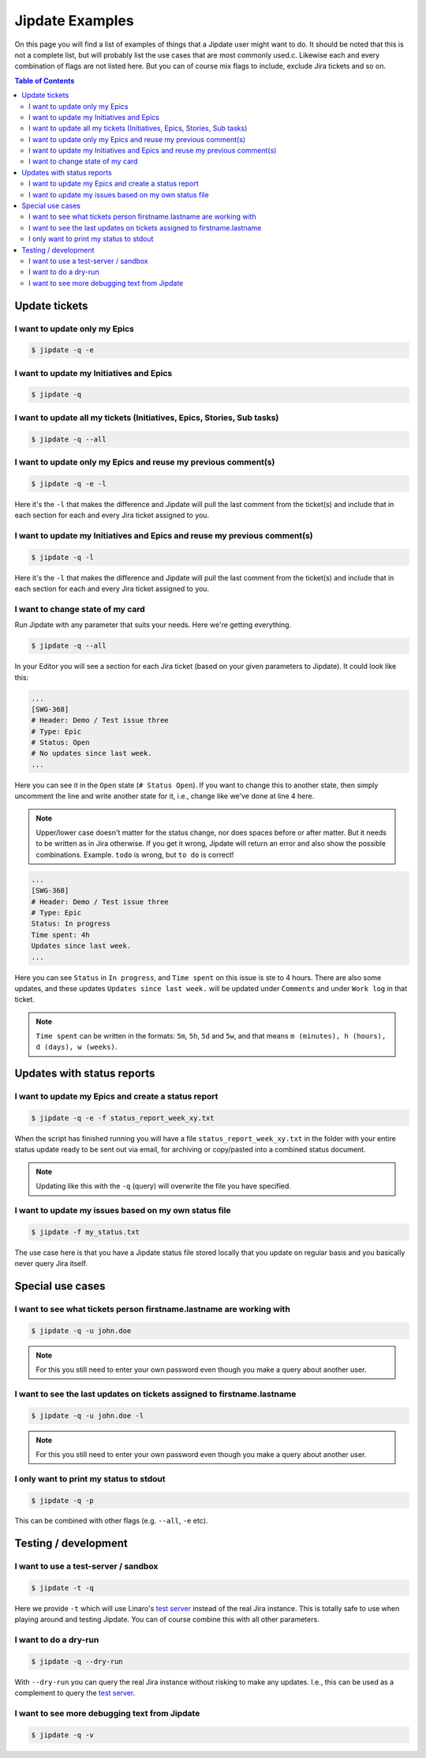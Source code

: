 .. _jipdate_examples:

################
Jipdate Examples
################

On this page you will find a list of examples of things that a Jipdate user
might want to do. It should be noted that this is not a complete list, but will
probably list the use cases that are most commonly used.c. Likewise each and
every combination of flags are not listed here. But you can of course mix flags
to include, exclude Jira tickets and so on.

.. contents:: Table of Contents

Update tickets
==============

I want to update only my Epics
------------------------------
.. todo::

    Video: 

.. code-block:: bash

    $ jipdate -q -e


I want to update my Initiatives and Epics
-----------------------------------------
.. todo::

    Video: 

.. code-block:: bash

    $ jipdate -q


I want to update all my tickets (Initiatives, Epics, Stories, Sub tasks)
------------------------------------------------------------------------
.. todo::

    Video: 

.. code-block:: bash

    $ jipdate -q --all


I want to update only my Epics and reuse my previous comment(s)
---------------------------------------------------------------
.. todo::

    Video: 

.. code-block:: bash

    $ jipdate -q -e -l

Here it's the ``-l`` that makes the difference and Jipdate will pull the last
comment from the ticket(s) and include that in each section for each and every
Jira ticket assigned to you.

I want to update my Initiatives and Epics and reuse my previous comment(s)
--------------------------------------------------------------------------
.. todo::

    Video: 

.. code-block:: bash

    $ jipdate -q -l

Here it's the ``-l`` that makes the difference and Jipdate will pull the last
comment from the ticket(s) and include that in each section for each and every
Jira ticket assigned to you.

I want to change state of my card
---------------------------------
.. todo::

    Video:

Run Jipdate with any parameter that suits your needs. Here we're getting
everything.

.. code-block:: bash

    $ jipdate -q --all

In your Editor you will see a section for each Jira ticket (based on your given
parameters to Jipdate). It could look like this:

.. code-block:: bash

    ...
    [SWG-368]
    # Header: Demo / Test issue three
    # Type: Epic
    # Status: Open
    # No updates since last week.
    ...

Here you can see it in the ``Open`` state (``# Status Open``). If you want to
change this to another state, then simply uncomment the line and write another
state for it, i.e., change like we've done at line 4 here.

.. code-block:: bash
    :linenos:
    :emphasize-lines: 4

    [SWG-368]
    # Header: Demo / Test issue three
    # Type: Epic
    Status: To do
    # No updates since last week.

.. note::

    Upper/lower case doesn't matter for the status change, nor does spaces
    before or after matter. But it needs to be written as in Jira otherwise. If
    you get it wrong, Jipdate will return an error and also show the possible
    combinations. Example. ``todo`` is wrong, but ``to do`` is correct!

.. code-block:: bash

    ...
    [SWG-368]
    # Header: Demo / Test issue three
    # Type: Epic
    Status: In progress
    Time spent: 4h
    Updates since last week.
    ...

Here you can see ``Status`` in ``In progress``, and ``Time spent`` on this issue is ste to 4 hours. There are also some updates, and these updates ``Updates since last week.`` will be updated under ``Comments`` and under ``Work log`` in that ticket.

.. note::

    ``Time spent`` can be written in the formats: ``5m``, ``5h``, ``5d`` and ``5w``,
    and that means ``m (minutes), h (hours), d (days), w (weeks)``.

Updates with status reports
===========================

I want to update my Epics and create a status report
----------------------------------------------------
.. todo::

    Video: 

.. code-block:: bash

    $ jipdate -q -e -f status_report_week_xy.txt

When the script has finished running you will have a file
``status_report_week_xy.txt`` in the folder with your entire status update ready
to be sent out via email, for archiving or copy/pasted into a combined status
document.

.. note::

    Updating like this with the ``-q`` (query) will overwrite the file you have
    specified.


I want to update my issues based on my own status file
------------------------------------------------------
.. todo::

    Video: 

.. code-block:: bash

    $ jipdate -f my_status.txt

The use case here is that you have a Jipdate status file stored locally that you
update on regular basis and you basically never query Jira itself.


Special use cases
=================

I want to see what tickets person firstname.lastname are working with
---------------------------------------------------------------------
.. todo::

    Video: 

.. code-block:: bash

    $ jipdate -q -u john.doe

.. note::

    For this you still need to enter your own password even though you make a
    query about another user.


I want to see the last updates on tickets assigned to firstname.lastname
------------------------------------------------------------------------
.. todo::

    Video: 

.. code-block:: bash

    $ jipdate -q -u john.doe -l

.. note::

    For this you still need to enter your own password even though you make a
    query about another user.


I only want to print my status to stdout
----------------------------------------
.. todo::

    Video: 

.. code-block:: bash

    $ jipdate -q -p

This can be combined with other flags (e.g. ``--all``, ``-e`` etc).

Testing / development
=====================


I want to use a test-server / sandbox
-------------------------------------
.. code-block:: bash

    $ jipdate -t -q

Here we provide ``-t`` which will use Linaro's `test server`_ instead of the
real Jira instance. This is totally safe to use when playing around and testing
Jipdate. You can of course combine this with all other parameters.


I want to do a dry-run
----------------------
.. code-block:: bash

    $ jipdate -q --dry-run

With ``--dry-run`` you can query the real Jira instance without risking to make
any updates. I.e., this can be used as a complement to query the `test server`_.

I want to see more debugging text from Jipdate
----------------------------------------------
.. code-block:: bash

    $ jipdate -q -v


.. _test server: https://dev-projects.linaro.org
